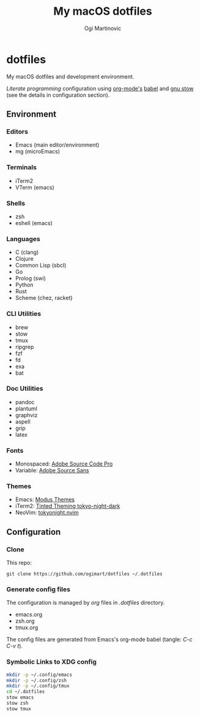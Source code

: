 #+TITLE: My macOS dotfiles
#+AUTHOR: Ogi Martinovic
#+OPTIONS: num:nil toc:nil

* dotfiles

My macOS dotfiles and development environment.

/Literate programming/ configuration using [[https://orgmode.org/][org-mode's]] [[https://orgmode.org/worg/org-contrib/babel/][babel]]
and [[https://www.gnu.org/software/stow/manual/][gnu stow]] (see the details in configuration section).

** Environment

*** Editors

- Emacs (main editor/environment)
- mg (microEmacs)

*** Terminals

- iTerm2
- VTerm (emacs)

*** Shells

- zsh
- eshell (emacs)

*** Languages

- C (clang)
- Clojure
- Common Lisp (sbcl)
- Go
- Prolog (swi)
- Python
- Rust
- Scheme (chez, racket)

*** CLI Utilities

- brew
- stow
- tmux
- ripgrep
- fzf
- fd
- exa
- bat

*** Doc Utilities

- pandoc
- plantuml
- graphviz
- aspell
- grip
- latex

*** Fonts

- Monospaced: [[https://github.com/adobe-fonts/source-code-pro][Adobe Source Code Pro]]
- Variable: [[https://github.com/adobe-fonts/source-sans][Adobe Source Sans]]

*** Themes

- Emacs: [[https://protesilaos.com/emacs/modus-themes][Modus Themes]]
- iTerm2: [[https://github.com/tinted-theming/base16-iterm2][Tinted Theming tokyo-night-dark]]
- NeoVim: [[https://github.com/folke/tokyonight.nvim][tokyonight.nvim]]

** Configuration

*** Clone

This repo:

#+begin_src shell :eval no
  git clone https://github.com/ogimart/dotfiles ~/.dotfiles
#+end_src

*** Generate config files

The configuration is managed by /org/ files in /.dotfiles/ directory.

- emacs.org
- zsh.org
- tmux.org

The config files are generated from Emacs's org-mode babel (tangle: /C-c C-v t/).

*** Symbolic Links to XDG config

#+begin_src sh
  mkdir -p ~/.config/emacs
  mkdir -p ~/.config/zsh
  mkdir -p ~/.config/tmux
  cd ~/.dotfiles
  stow emacs
  stow zsh
  stow tmux
#+end_src
